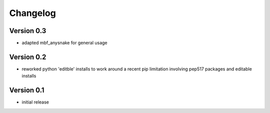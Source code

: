 =========
Changelog
=========

Version 0.3
===========
- adapted mbf_anysnake for general usage

Version 0.2
===========
- reworked python 'editble' installs to work around a recent pip limitation involving pep517 packages and editable installs

Version 0.1
===========

- initial release
